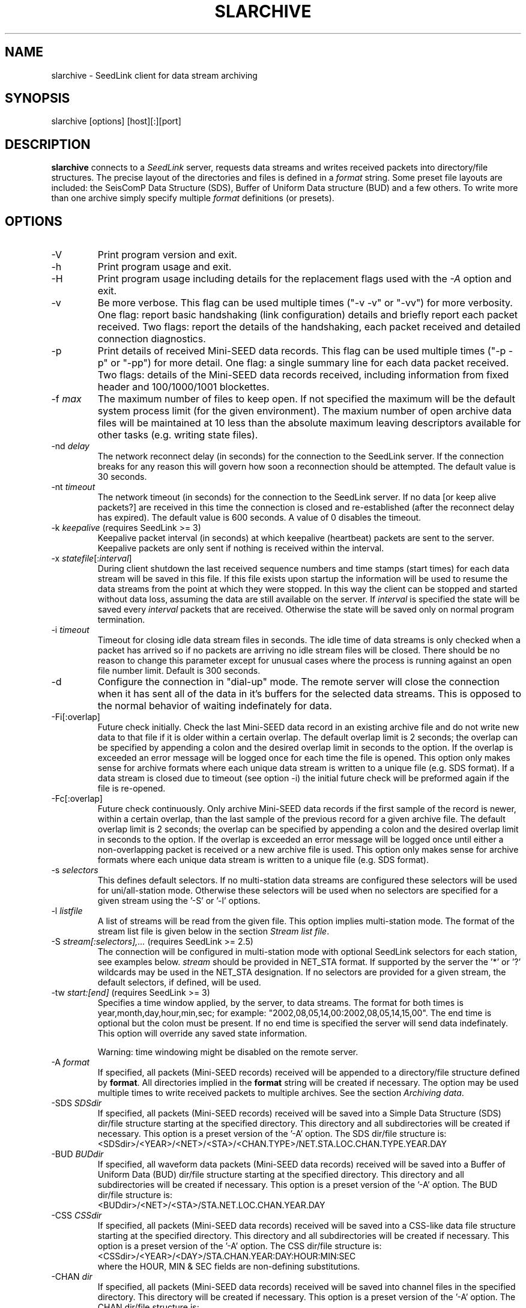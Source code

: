 .TH SLARCHIVE 1 2008/01/29
.SH NAME
slarchive \- SeedLink client for data stream archiving

.SH SYNOPSIS
.nf
slarchive [options] [host][:][port]

.fi
.SH DESCRIPTION
\fBslarchive\fP connects to a \fISeedLink\fR server, requests data
streams and writes received packets into directory/file structures.
The precise layout of the directories and files is defined in a
\fIformat\fP string.  Some preset file layouts are included: the
SeisComP Data Structure (SDS), Buffer of Uniform Data structure (BUD)
and a few others.  To write more than one archive simply specify
multiple \fIformat\fP definitions (or presets).

.SH OPTIONS

.IP "-V         "
Print program version and exit.

.IP "-h         "
Print program usage and exit.

.IP "-H         "
Print program usage including details for the replacement flags used
with the \fI-A\fP option and exit.

.IP "-v         "
Be more verbose.  This flag can be used multiple times ("-v -v" or
"-vv") for more verbosity.  One flag: report basic handshaking (link
configuration) details and briefly report each packet received.  Two
flags: report the details of the handshaking, each packet received and
detailed connection diagnostics.

.IP "-p             "
Print details of received Mini-SEED data records. This flag can be
used multiple times ("-p -p" or "-pp") for more detail.  One flag: a
single summary line for each data packet received.  Two flags: details
of the Mini-SEED data records received, including information from
fixed header and 100/1000/1001 blockettes.

.IP "-f \fImax\fR"
The maximum number of files to keep open.  If not specified the
maximum will be the default system process limit (for the given
environment).  The maxium number of open archive data files will be
maintained at 10 less than the absolute maximum leaving descriptors
available for other tasks (e.g. writing state files).

.IP "-nd \fIdelay\fR"
The network reconnect delay (in seconds) for the connection to
the SeedLink server.  If the connection breaks for any reason
this will govern how soon a reconnection should be attempted.
The default value is 30 seconds.

.IP "-nt \fItimeout\fR"
The network timeout (in seconds) for the connection to the SeedLink
server.  If no data [or keep alive packets?] are received in this 
time the connection is closed and re-established (after the 
reconnect delay has expired).  The default value is 600 seconds.
A value of 0 disables the timeout.

.IP "-k \fIkeepalive\fR  (requires SeedLink >= 3)"
Keepalive packet interval (in seconds) at which keepalive (heartbeat)
packets are sent to the server.  Keepalive packets are only sent if
nothing is received within the interval.

.IP "-x \fIstatefile\fR[:\fIinterval\fR]"
During client shutdown the last received sequence numbers and time
stamps (start times) for each data stream will be saved in this file.
If this file exists upon startup the information will be used to
resume the data streams from the point at which they were stopped.  In
this way the client can be stopped and started without data loss,
assuming the data are still available on the server.  If
\fIinterval\fR is specified the state will be saved every
\fIinterval\fR packets that are received.  Otherwise the state
will be saved only on normal program termination.

.IP "-i \fItimeout\fR"
Timeout for closing idle data stream files in seconds.  The idle time
of data streams is only checked when a packet has arrived so if no
packets are arriving no idle stream files will be closed.  There
should be no reason to change this parameter except for unusual cases
where the process is running against an open file number limit.
Default is 300 seconds.

.IP "-d"
Configure the connection in "dial-up" mode.  The remote server will
close the connection when it has sent all of the data in it's buffers
for the selected data streams.  This is opposed to the normal behavior
of waiting indefinately for data.

.IP "-Fi[:overlap]  "
Future check initially.  Check the last Mini-SEED data record in an
existing archive file and do not write new data to that file if it is
older within a certain overlap.  The default overlap limit is 2
seconds; the overlap can be specified by appending a colon and the
desired overlap limit in seconds to the option.  If the overlap is
exceeded an error message will be logged once for each time the file
is opened.  This option only makes sense for archive formats where
each unique data stream is written to a unique file (e.g. SDS format).
If a data stream is closed due to timeout (see option -i) the initial
future check will be preformed again if the file is re-opened.

.IP "-Fc[:overlap]  "
Future check continuously.  Only archive Mini-SEED data records if the
first sample of the record is newer, within a certain overlap, than
the last sample of the previous record for a given archive file.  The
default overlap limit is 2 seconds; the overlap can be specified by
appending a colon and the desired overlap limit in seconds to the
option.  If the overlap is exceeded an error message will be logged
once until either a non-overlapping packet is received or a new
archive file is used.  This option only makes sense for archive
formats where each unique data stream is written to a unique file
(e.g. SDS format).

.IP "-s \fIselectors\fR"
This defines default selectors.  If no multi-station data streams are
configured these selectors will be used for uni/all-station mode.
Otherwise these selectors will be used when no selectors are specified
for a given stream using the '-S' or '-l' options.

.IP "-l \fIlistfile\fR"
A list of streams will be read from the given file.  This option
implies multi-station mode.  The format of the stream list file is
given below in the section \fIStream list file\fR.

.IP "-S \fIstream[:selectors],...\fR  (requires SeedLink >= 2.5)"
The connection will be configured in multi-station mode with optional
SeedLink selectors for each station, see examples below.  \fIstream\fR
should be provided in NET_STA format.  If supported by the server
the '*' or '?' wildcards may be used in the NET_STA designation.  If
no selectors are provided for a given stream, the default selectors,
if defined, will be used.

.IP "-tw \fIstart:[end]\fR  (requires SeedLink >= 3)"
Specifies a time window applied, by the server, to data streams.  The
format for both times is year,month,day,hour,min,sec; for example:
"2002,08,05,14,00:2002,08,05,14,15,00".  The end time is optional but
the colon must be present.  If no end time is specified the server
will send data indefinately.  This option will override any saved
state information.

Warning: time windowing might be disabled on the remote server.

.IP "-A \fIformat\fR"
If specified, all packets (Mini-SEED records) received will be
appended to a directory/file structure defined by \fBformat\fP.  All
directories implied in the \fBformat\fP string will be created if
necessary.  The option may be used multiple times to write received
packets to multiple archives.  See the section \fIArchiving data\fR.

.IP "-SDS \fISDSdir\fR"
If specified, all packets (Mini-SEED records) received will be saved
into a Simple Data Structure (SDS) dir/file structure starting at the
specified directory.  This directory and all subdirectories will be
created if necessary.  This option is a preset version of the '-A'
option.  The SDS dir/file structure is:
.nf
<SDSdir>/<YEAR>/<NET>/<STA>/<CHAN.TYPE>/NET.STA.LOC.CHAN.TYPE.YEAR.DAY
.fi

.IP "-BUD \fIBUDdir\fR"
If specified, all waveform data packets (Mini-SEED data records)
received will be saved into a Buffer of Uniform Data (BUD) dir/file
structure starting at the specified directory.  This directory and all
subdirectories will be created if necessary.  This option is a preset
version of the '-A' option.  The BUD dir/file structure is:
.nf
<BUDdir>/<NET>/<STA>/STA.NET.LOC.CHAN.YEAR.DAY
.fi

.IP "-CSS \fICSSdir\fR"
If specified, all packets (Mini-SEED data records) received will be
saved into a CSS-like data file structure starting at the specified
directory.  This directory and all subdirectories will be created if
necessary.  This option is a preset version of the '-A' option.  The
CSS dir/file structure is:
.nf
<CSSdir>/<YEAR>/<DAY>/STA.CHAN.YEAR:DAY:HOUR:MIN:SEC
.fi
where the HOUR, MIN & SEC fields are non-defining substitutions.

.IP "-CHAN \fIdir\fR"
If specified, all packets (Mini-SEED data records) received will be
saved into channel files in the specified directory.  This directory
will be created if necessary.  This option is a preset version of
the '-A' option.  The CHAN dir/file structure is:
.nf
<dir>/NET.STA.LOC.CHAN
.fi

.IP "-QCHAN \fIdir\fR"
If specified, all packets (Mini-SEED data records) received will be
saved into channel files including the data quality identifier in the
specified directory.  This directory will be created if necessary.
This option is a preset version of the '-A' option.  The QCHAN dir/file
structure is:
.nf
<dir>/NET.STA.LOC.CHAN.QUALITY
.fi

.IP "-CDAY \fIdir\fR"
If specified, all packets (Mini-SEED data records) received will be
saved into channel-day files in the specified directory.  This
directory will be created if necessary.  This option is a preset
version of the '-A' option.  The CDAY dir/file structure is:
.nf
<dir>/NET.STA.LOC.CHAN.YEAR.DAY:HOUR:MIN:SEC
.fi
where the HOUR, MIN & SEC fields are non-defining substitutions.

.IP "\fI[host][:][port]\fR"
A required argument, specifies the address of the SeedLink server in
host:port format.  Either the host, port or both can be omitted.  If
host is omitted then localhost is assumed, i.e.  ':18000'
implies 'localhost:18000'.  If the port is omitted then 18000 is
assumed, i.e.  'localhost' implies 'localhost:18000'.  If only ':' is
specified 'localhost:18000' is assumed.

.SH "SeedLink SELECTORS"
\fINotes regarding selectors from a SeedLink configuration file\fR

The "selectors" parameter is used to request specific packets,
in effect limiting the default action of sending all data.
A packet is sent to the client if it matches any positive selector
(without leading "!") and doesn't match any negative selectors
(with "!").  The general format of selectors is LLSSS.T, where LL is
location, SSS is channel, and T is type (one of DECOTL for Data,
Event, Calibration, Blockette, Timing, and Log records).  "LL",
".T", and "LLSSS." can be omitted, meaning "any".  It is
also possible to use "?" in place of L and S.

.nf

Some examples:
BH?            - BHZ, BHN, BHE (all record types)
00BH?.D        - BHZ, BHN, BHE with location code '00' (data records)
BH? !E         - BHZ, BHN, BHE (excluding detection records)
BH? E          - BHZ, BHN, BHE & detection records of all channels
!LCQ !LEP      - exclude LCQ and LEP channels
!L !T          - exclude log and timing records
.fi

.SH "Archiving data"
Using the '-A \fBformat\fP' option received data can be saved in a
custom directory and file structure.  The archive \fBformat\fP
argument is expanded for each packet processed using the following
flags:

.nf
  \fBn\fP : network code, white space removed
  \fBs\fP : station code, white space removed
  \fBl\fP : location code, white space removed
  \fBc\fP : channel code, white space removed
  \fBY\fP : year, 4 digits
  \fBy\fP : year, 2 digits zero padded
  \fBj\fP : day of year, 3 digits zero padded
  \fBH\fP : hour, 2 digits zero padded
  \fBM\fP : minute, 2 digits zero padded
  \fBS\fP : second, 2 digits zero padded
  \fBF\fP : fractional seconds, 4 digits zero padded
  \fBq\fP : record quality indicator (D,R,Q,M), single character
  \fBL\fP : data record length in bytes
  \fBr\fP : sample rate (Hz) as a rounded integer
  \fBR\fP : sample rate (Hz) as a float with 6 digit precision
  \fB%\fP : the percent (%) character
  \fB#\fP : the number (#) character
  \fBt\fP : single character type code:
         D - waveform data packet
         E - detection packet 
         C - calibration packet 
         T - timing packet 
         L - log packet 
         O - opaque data packet 
         U - unknown/general packet 
         I - INFO packet
         ? - unidentifiable packet
.fi

The flags are prefaced with either the \fB%\fP or \fB#\fP modifier.
The \fB%\fP modifier indicates a defining flag while the \fB#\fP
indicates a non-defining flag.  All received packets with the same set
of defining flags will be saved to the same file. Non-defining flags
will be expanded using the values in the first packet received for the
resulting file name.

Time flags are based on the start time of the given packet.

For example, the format string:

\fB/archive/%n/%s/%n.%s.%l.%c.%Y.%j\fP

would be expanded to day length files named something like:

\fB/archive/NL/HGN/NL.HGN..BHE.2003.055\fP

Using non-defining flags the format string:

\fB/data/%n.%s.%Y.%j.%H:#M:#S.miniseed\fP

would be expanded to:

\fB/data/NL.HGN.2003.044.14:17:54.miniseed\fP

resulting in hour length files because the minute and second are
specified with the non-defining modifier.  The minute and second
fields are from the first packet in the file.

.SH "Stream list file"
The stream list file used with the '-l' option is expected to
define a data stream on each line.  The format of each line is:

.nf
<net> <station> [selectors]
.fi

The selectors are optional.  If default selectors are also specified
(with the '-s' option), they they will be used when no selectors are
specified for a given stream.  An example file follows:

.nf
----  Begin example file -----
# Comment lines begin with a '#' or '*'
# Example stream list file for use with the -l argument of slclient or
# with the sl_read_streamlist() libslink function.
GE ISP  BH?.D
NL HGN
MN AQU  BH? HH?
II *    BHZ
----  End example file -----
.fi

.SH "CAVEATS"

The future data checking options (-Fi and -Fc) only control the
writing of waveform data to archive files.  Any duplicates of other
packet types sent by the server will be written to their associated
archive file.

The future data checking options (-Fi and -Fc) are only consistent for
unique data streams written to a single archive file; in other words,
the checks do not span across different archive files.  As an example,
the SDS format creates "day files" which rotate at midnight.  The
future checks will not function correctly if there is a time jump
starting with the first packet in a new day file at midnight.  The
chance of this occurring is very, very low, but the behavior should be
noted nonetheless.

The initial future check (-Fi) triggers slarchive to perform a future
check whenever a file is opened.  An existing file can be re-opened if
it has been closed due to an idle stream timeout.

In general it is not a good idea to use non-defining modifier flags
(those starting with '#') in directory names.  Doing this with data
streams that are closed due to timeout and re-opened or slarchive
restarts will result in empty directories being created.  This is such
a fringe case that it will not be addressed any time soon.

.SH "SEE ALSO"
\fBslinktool\fP(1)

.SH AUTHOR
.nf
Chad Trabant
IRIS Data Management Center
.fi

